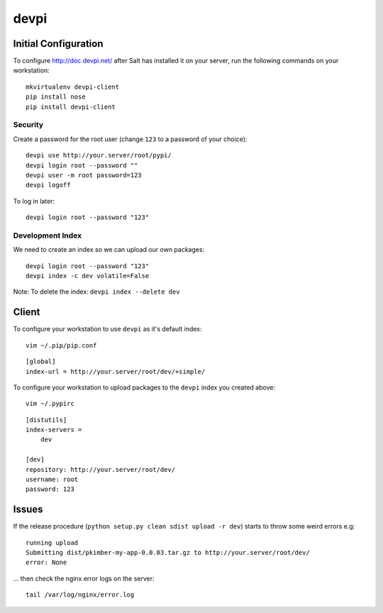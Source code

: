 devpi
*****

Initial Configuration
=====================

To configure http://doc.devpi.net/ after Salt has installed it on your server,
run the following commands on your workstation:

::

  mkvirtualenv devpi-client
  pip install nose
  pip install devpi-client

Security
--------

Create a password for the root user (change ``123`` to a password of your choice):

::

  devpi use http://your.server/root/pypi/
  devpi login root --password ""
  devpi user -m root password=123
  devpi logoff

To log in later:

::

  devpi login root --password "123"

Development Index
-----------------

We need to create an index so we can upload our own packages:

::

  devpi login root --password "123"
  devpi index -c dev volatile=False


Note: To delete the index: ``devpi index --delete dev``

Client
======

To configure your workstation to use ``devpi`` as it's default index:

::

  vim ~/.pip/pip.conf

::

  [global]
  index-url = http://your.server/root/dev/+simple/

To configure your workstation to upload packages to the ``devpi`` index you created above:

::

  vim ~/.pypirc

::

  [distutils]
  index-servers =
      dev

  [dev]
  repository: http://your.server/root/dev/
  username: root
  password: 123

Issues
======

If the release procedure (``python setup.py clean sdist upload -r dev``) starts
to throw some weird errors e.g:

::

  running upload
  Submitting dist/pkimber-my-app-0.0.03.tar.gz to http://your.server/root/dev/
  error: None

... then check the nginx error logs on the server:

::

  tail /var/log/nginx/error.log
